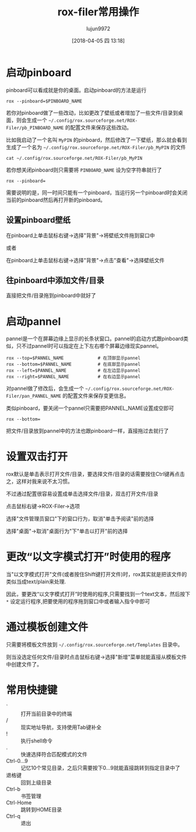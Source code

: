 #+TITLE: rox-filer常用操作
#+AUTHOR: lujun9972
#+TAGS: linux和它的小伙伴
#+DATE: [2018-04-05 四 13:18]
#+LANGUAGE:  zh-CN
#+OPTIONS:  H:6 num:nil toc:t \n:nil ::t |:t ^:nil -:nil f:t *:t <:nil

* 启动pinboard
pinboard可以看成就是你的桌面。启动pinboard的方法是运行
#+BEGIN_SRC shell :var PINBOARD_NAME="MyPIN"
  rox --pinboard=$PINBOARD_NAME
#+END_SRC 

#+RESULTS:

若你对pinboard做了一些改动，比如更改了壁纸或者增加了一些文件/目录到桌面，则会生成一个 =~/.config/rox.sourceforge.net/ROX-Filer/pb_PINBOARD_NAME= 的配置文件来保存这些改动。

比如我启动了一个名叫 =MyPIN= 的pinboard，然后修改了一下壁纸，那么就会看到生成了一个名为 =~/.config/rox.sourceforge.net/ROX-Filer/pb_MyPIN= 的文件
#+BEGIN_SRC shell :results org
  cat ~/.config/rox.sourceforge.net/ROX-Filer/pb_MyPIN
#+END_SRC

#+RESULTS:
#+BEGIN_SRC org
<?xml version="1.0"?>
<pinboard>
  <backdrop style="Tiled">/home/lujun9972/Desktop/1522796082140.jpg</backdrop>
  <icon x="32" y="32" label="Home" locked="true">/home/lujun9972</icon>
</pinboard>
#+END_SRC


若你想关闭pinboard则只需要将 =PINBOARD_NAME= 设为空字符串就行了
#+BEGIN_SRC shell
  rox --pinboard=
#+END_SRC

需要说明的是，同一时间只能有一个pinboard，当运行另一个pinboard时会关闭当前的pinboard然后再打开新的pinboard。

** 设置pinboard壁纸

在pinboard上单击鼠标右键->选择"背景"->将壁纸文件拖到窗口中

或者

在pinboard上单击鼠标右键->选择"背景"->点击"查看"->选择壁纸文件

[[file:./images/screenshot-30.png]]



** 往pinboard中添加文件/目录
直接把文件/目录拖到pinboard中就好了
* 启动pannel

pannel是一个在屏幕边缘上显示的长条状窗口。pannel的启动方式跟pinboard类似，只不过pannel时可以指定在上下左右哪个屏幕边缘现实pannel。
#+BEGIN_SRC shell :var PANNEL_NAME="MyPANNEL"
  rox --top=$PANNEL_NAME             # 在顶部显示pannel
  rox --bottom=$PANNEL_NAME          # 在底部显示pannel
  rox --left=$PANNEL_NAME            # 在左边显示pannel
  rox --right=$PANNEL_NAME           # 在右边显示pannel
#+END_SRC

#+RESULTS:

对pannel做了修改后，会生成一个 =~/.config/rox.sourceforge.net/ROX-Filer/pan_PANNEL_NAME= 的配置文件来保存变更信息。

类似pinboard，要关闭一个pannel只需要把PANNEL_NAME设置成空即可
#+BEGIN_SRC shell
  rox --bottom=
#+END_SRC

把文件/目录放到pannel中的方法也跟pinboard一样，直接拖过去就行了

* 设置双击打开
rox默认是单击表示打开文件/目录，要选择文件/目录的话需要按住Ctrl键再点击之，这样对我来说不太习惯。

不过通过配置很容易设置成单击选择文件/目录，双击打开文件/目录

点击鼠标右键->ROX-Filer->选项

选择"文件管理员窗口"下的窗口行为，取消"单击予阅读"前的选择
[[file:./images/screenshot-31.png]]

选择"桌面"->取消"桌面行为"下"单击以打开"前的选择
[[file:./images/screenshot-32.png]]

* 更改“以文字模式打开”时使用的程序

当"以文字模式打开"文件(或者按住Shift键打开文件)时，rox其实就是把该文件的类似当成text/plain来处理.

因此，要更改“以文字模式打开”时使用的程序,只需要找到一个text文本，然后按下 =*= 设定运行程序,把要使用的程序拖到窗口中或者输入指令中即可

[[file:./images/screenshot-33.png]]

 
* 通过模板创建文件
只需要将模板文件放到 =~/.config/rox.sourceforge.net/Templates= 目录中。

则当没选定任何文件/目录时点击鼠标右键->选择"新增"菜单就能直接从模板文件中创建文件了。
* 常用快捷键

+ ` :: 打开当前目录中的终端
+ / :: 现实地址导航，支持使用Tab键补全
+ ! :: 执行shell命令
+ . :: 快速选择符合匹配模式的文件
+ Ctrl-0...9 :: 记忆10个常见目录，之后只需要按下0...9就能直接跳转到指定目录中了
+ 退格键 :: 回到上级目录
+ Ctrl-b :: 书签管理
+ Ctrl-Home :: 跳转到HOME目录
+ Ctrl-q :: 退出

